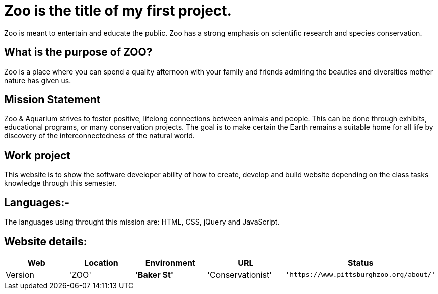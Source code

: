 # Zoo is the title of my first project.  

:ZOO_WEB: ZOO
:ZOO_LOC: Baker St
:ZOO_ENV: Conservationist
:ZOO_URL: https://www.pittsburghzoo.org/about/
:ZOO_STATUS: Available
:ZOO_VERSION: 1.0.1
:Imagesdir: image

Zoo is meant to entertain and educate the public. Zoo has a strong emphasis on scientific research and species conservation.

## What is the purpose of ZOO?
Zoo is a place where you can spend a quality afternoon with your family and friends admiring the beauties and diversities mother nature has given us.

## Mission Statement
Zoo & Aquarium strives to foster positive, lifelong connections between animals and people. This can be done through exhibits, educational programs, or many conservation projects. The goal is to make certain the Earth remains a suitable home for all life by  discovery of the interconnectedness of the natural world.

## Work project 
This website is to show the software developer ability of how to create, develop and build website depending on the class tasks knowledge through this semester.

## Languages:-
The languages using throught this mission are: HTML, CSS, jQuery and JavaScript. 

## Website details:

[grid="rows",format="csv"]
[options="header",cols="^,<,<s,<,>m"]
|==========================
Web,Location,Environment,URL,Status,Version
'{ZOO_WEB}','{ZOO_LOC}','{ZOO_ENV}','{ZOO_URL}','{ZOO_STATUS}','{ZOO_VERSION}'
|==========================|
